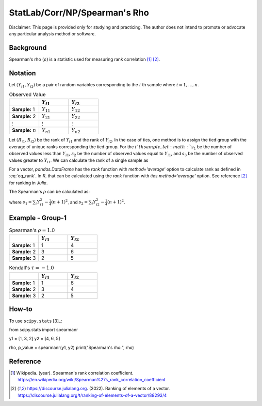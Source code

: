 ..
    #  Copyright (C) 2023-2024 Y Hsu <yh202109@gmail.com>
    #
    #  This program is free software: you can redistribute it and/or modify
    #  it under the terms of the GNU General Public license as published by
    #  the Free software Foundation, either version 3 of the License, or
    #  any later version.
    #
    #  This program is distributed in the hope that it will be useful,
    #  but WITHOUT ANY WARRANTY; without even the implied warranty of
    #  MERCHANTABILITY or FITNESS FOR A PARTICULAR PURPOSE. See the
    #  GNU General Public License for more details
    #
    #  You should have received a copy of the GNU General Public license
    #  along with this program. If not, see <https://www.gnu.org/license/>
   
.. role:: red-b

.. role:: red

#############
StatLab/Corr/NP/Spearman's Rho  
#############

:red-b:`Disclaimer:`
:red:`This page is provided only for studying and practicing. The author does not intend to promote or advocate any particular analysis method or software.`

*************
Background
*************

Spearman's rho (:math:`\rho`) is a statistic used for measuring rank correlation [1]_ [2]_. 

*************
Notation 
*************

Let :math:`(Y_{i1}, Y_{i2})` be a pair of random variables corresponding to the :math:`i` th sample where :math:`i = 1, \ldots, n`.

.. list-table:: Observed Value
   :widths: 10 10 10 
   :header-rows: 1
   :name: tbl_count1

   * - 
     - :math:`Y_{i1}`
     - :math:`Y_{i2}`
   * - **Sample:** 1
     - :math:`Y_{11}`
     - :math:`Y_{12}` 
   * - **Sample:** 2
     - :math:`Y_{21}` 
     - :math:`Y_{22}` 
   * - :math:`\vdots` 
     - :math:`\vdots`
     - :math:`\vdots`
   * - **Sample:** :math:`n`
     - :math:`Y_{n1}`
     - :math:`Y_{n2}` 

Let :math:`(R_{i1}, R_{i2})` be the rank of :math:`Y_{i1}` and the rank of :math:`Y_{i2}`.
In the case of ties, one method is to assign the tied group with the average of unique ranks corresponding the tied group.
For the :math:`i`th sample, let 
:math:`s_1` be the number of observed values less than :math:`Y_{i1}`,
:math:`s_2` be the number of observed values equal to :math:`Y_{i1}`,
and :math:`s_3` be the number of observed values greater to :math:`Y_{i1}`.
We can calculate the rank of a single sample as 

.. math::
  :label: eq_rank

  R_{i^*1} = s1 + \frac{s2+1}{2} = n - s3 - \frac{s-1}{2}.

For a vector, `pandas.DataFrame` has the `rank` function with `method='average'` option to calculate rank as defined in :eq:`eq_rank`. 
In `R`, that can be calculated using the `rank` function with `ties.method='average'` option.
See reference [2]_ for ranking in `Julia`.

The Spearman's :math:`\rho` can be calculated as:

.. math::
  :label: eq_rank

  \rho = \frac{\frac{1}{n}\sum_i R_{i1}R_{i2} - \frac{1}{4}(n+1)^2}{s_1 s_2},

where :math:`s_1 = \sum_i Y_{i1}^2 - \frac{1}{4}(n+1)^2`,
and :math:`s_2 = \sum_i Y_{i2}^2 - \frac{1}{4}(n+1)^2`.

*************
Example - Group-1
*************

.. list-table:: Spearman's :math:`\rho = 1.0`
   :widths: 10 10 10 
   :header-rows: 1
   :name: tbl_ex1

   * - 
     - :math:`Y_{i1}`
     - :math:`Y_{i2}`
   * - **Sample:** 1
     - 1
     - 4
   * - **Sample:** 2
     - 3
     - 6
   * - **Sample:** 3
     - 2
     - 5

.. list-table:: Kendall's :math:`\tau = -1.0`
   :widths: 10 10 10 
   :header-rows: 1
   :name: tbl_ex1

   * - 
     - :math:`Y_{i1}`
     - :math:`Y_{i2}`
   * - **Sample:** 1
     - 1
     - 6
   * - **Sample:** 2
     - 3
     - 4
   * - **Sample:** 3
     - 2
     - 5

*************
How-to 
*************

To use ``scipy.stats`` [3]_:

.. code:: python

from scipy.stats import spearmanr

y1 = [1, 3, 2]
y2 = [4, 6, 5]

rho, p_value = spearmanr(y1, y2)
print("Spearman's rho:", rho)

*************
Reference
*************

.. [1] Wikipedia. (year). Spearman's rank correlation coefficient. https://en.wikipedia.org/wiki/Spearman%27s_rank_correlation_coefficient
.. [2] https://discourse.julialang.org. (2022). Ranking of elements of a vector. https://discourse.julialang.org/t/ranking-of-elements-of-a-vector/88293/4

